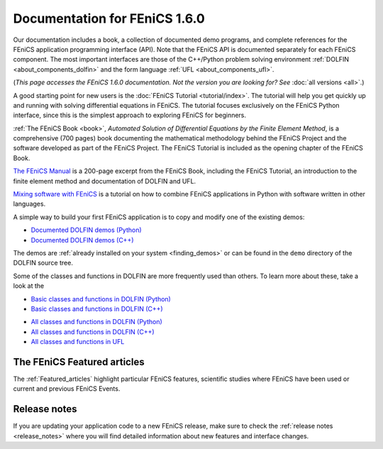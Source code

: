 
.. This page was automatically generated.

.. title:: Documentation for 1.6.0

####################################################
Documentation for FEniCS 1.6.0
####################################################

Our documentation includes a book, a collection of documented demo
programs, and complete references for the FEniCS application
programming interface (API). Note that the FEniCS API is documented
separately for each FEniCS component. The most important interfaces
are those of the C++/Python problem solving environment :ref:`DOLFIN
<about_components_dolfin>` and the form language :ref:`UFL
<about_components_ufl>`.

(*This page accesses the FEniCS 1.6.0 documentation. Not the
version you are looking for? See* :doc:`all versions <all>`.)

.. raw:: html

  <div id="main">
  <div id="container" class="feature">
    <div id="content">
      <div id="sub-feature">
	<div id="front-block-1" class="front-block block">
          <h2> The FEniCS Tutorial </h2>

A good starting point for new users is the :doc:`FEniCS Tutorial
<tutorial/index>`. The tutorial will help you get quickly up and
running with solving differential equations in FEniCS. The tutorial
focuses exclusively on the FEniCS Python interface, since this is the
simplest approach to exploring FEniCS for beginners.

.. raw:: html

    <h2>The FEniCS Book</h2>
    <a href="/book/"><img alt=''src='/_static/images/fenics_book_cover.png' class='avatar avatar-84 photo' width='84'/></a>

:ref:`The FEniCS Book <book>`, *Automated Solution of Differential
Equations by the Finite Element Method*, is a comprehensive (700
pages) book documenting the mathematical methodology behind the FEniCS
Project and the software developed as part of the FEniCS Project. The
FEniCS Tutorial is included as the opening chapter of the FEniCS Book.

.. raw:: html

  <h2>The FEniCS Manual</h2>

`The FEniCS Manual
<http://launchpad.net/fenics-book/trunk/final/+download/fenics-manual-2011-10-31.pdf>`__
is a 200-page excerpt from the FEniCS Book, including the FEniCS
Tutorial, an introduction to the finite element method and
documentation of DOLFIN and UFL.

.. raw:: html

  <h2>Additional Documentation</h2>

`Mixing software with FEniCS
<http://hplgit.github.io/fenics-mixed/doc/web/index.html>`__ is a
tutorial on how to combine FEniCS applications in Python with software
written in other languages.

.. raw:: html

  </div><!-- #front-block-1 .front-block .block-->

  <div id="front-block-2" class="front-block block">
    <h2>Demos</h2>

A simple way to build your first FEniCS application is to copy and
modify one of the existing demos:

* `Documented DOLFIN demos (Python) <../documentation/dolfin/1.6.0/python/demo/index.html>`__
* `Documented DOLFIN demos (C++) <../documentation/dolfin/1.6.0/cpp/demo/index.html>`__

The demos are :ref:`already installed on your system <finding_demos>` or can
be found in the ``demo`` directory of the DOLFIN source tree.

.. raw:: html

  <h2>Quick Programmer's References</h2>

Some of the classes and functions in DOLFIN are more frequently used
than others. To learn more about these, take a look at the

* `Basic classes and functions in DOLFIN (Python) <../documentation/dolfin/1.6.0/python/quick_reference.html>`__
* `Basic classes and functions in DOLFIN  (C++) <../documentation/dolfin/1.6.0/cpp/quick_reference.html>`__


.. raw:: html

  <h2>Complete Programmer's References</h2>

* `All classes and functions in DOLFIN (Python) <../documentation/dolfin/1.6.0/python/genindex.html>`__
* `All classes and functions in DOLFIN (C++) <../documentation/dolfin/1.6.0/cpp/genindex.html>`__
* `All classes and functions in UFL <../documentation/ufl/1.6.0/genindex.html>`__

.. raw:: html

   </div><!-- #front-block-2 .front-block .block-->
   </div><!-- #sub-feature -->
     </div><!-- #content -->
       </div><!-- #container .feature -->
         </div><!-- #main -->


****************************
The FEniCS Featured articles
****************************

The :ref:`Featured_articles` highlight particular FEniCS features,
scientific studies where FEniCS have been used or current and previous
FEniCS Events.

*************
Release notes
*************

If you are updating your application code to a new FEniCS release, make
sure to check the :ref:`release notes <release_notes>` where you will
find detailed information about new features and interface changes.

